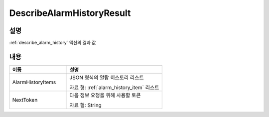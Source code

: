 .. _describe_alarm_history_result:

DescribeAlarmHistoryResult
==========================

설명
----
:ref:`describe_alarm_history` 액션의 결과 값 

내용
----

.. list-table:: 
   :widths: 30 50
   :header-rows: 1
   
   * - 이름
     - 설명
   * - AlarmHistoryItems
     - JSON 형식의 알람 히스토리 리스트

       자료 형: :ref:`alarm_history_item` 리스트
   * - NextToken
     - 다음 정보 요청을 위해 사용할 토큰

       자료 형: String
